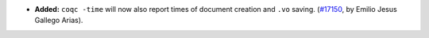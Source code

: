 - **Added:**
  ``coqc -time`` will now also report times of document creation and
  ``.vo`` saving.
  (`#17150 <https://github.com/coq/coq/pull/17150>`_,
  by Emilio Jesus Gallego Arias).
